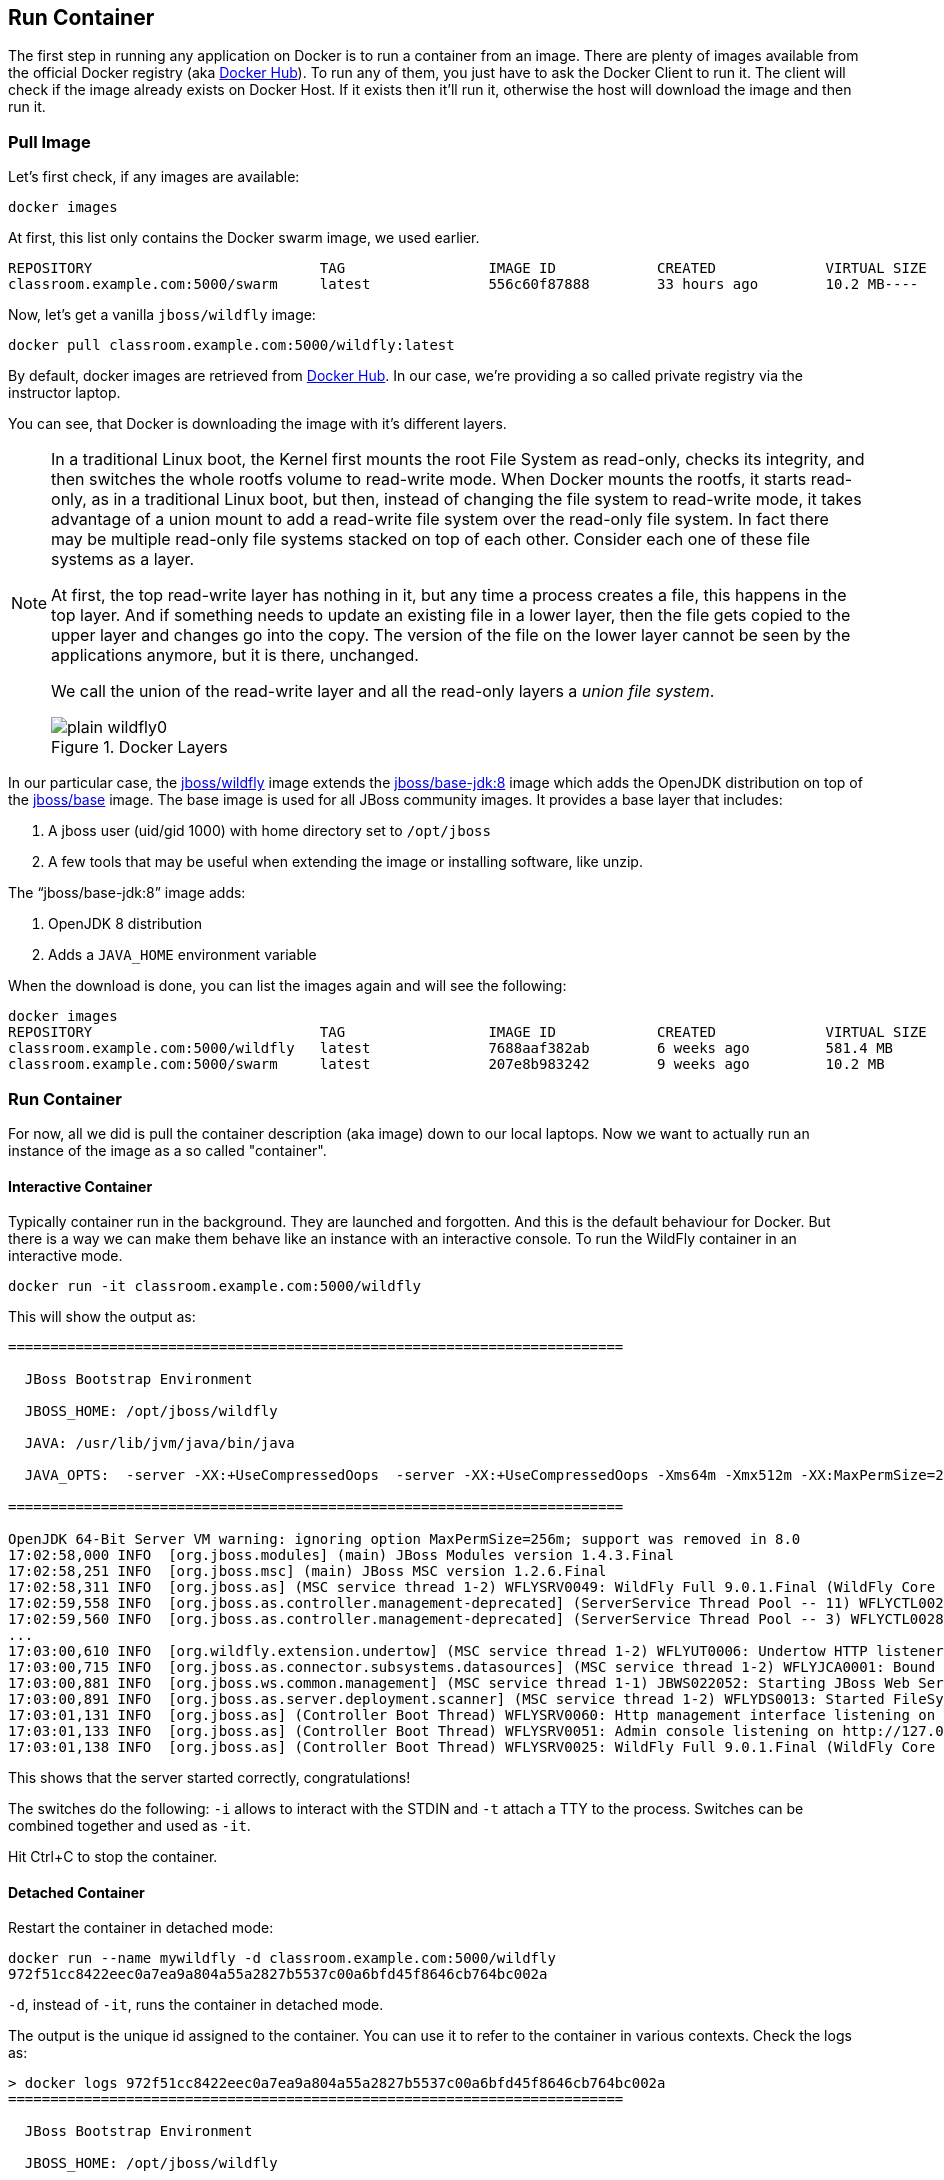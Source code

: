 ## Run Container

The first step in running any application on Docker is to run a container from an image. There are plenty of images available from the official Docker registry (aka https://hub.docker.com[Docker Hub]). To run any of them, you just have to ask the Docker Client to run it. The client will check if the image already exists on Docker Host. If it exists then it'll run it, otherwise the host will download the image and then run it.

### Pull Image

Let's first check, if any images are available:

[source, text]
----
docker images
----

At first, this list only contains the Docker swarm image, we used earlier.

[source, text]
----
REPOSITORY                           TAG                 IMAGE ID            CREATED             VIRTUAL SIZE
classroom.example.com:5000/swarm     latest              556c60f87888        33 hours ago        10.2 MB----
----

Now, let's get a vanilla `jboss/wildfly` image:

[source, text]
----
docker pull classroom.example.com:5000/wildfly:latest
----

By default, docker images are retrieved from https://hub.docker.com/[Docker Hub]. In our case, we're providing a so called private registry via the instructor laptop.

You can see, that Docker is downloading the image with it's different layers.

[NOTE]
====
In a traditional Linux boot, the Kernel first mounts the root File System as read-only, checks its integrity, and then switches the whole rootfs volume to read-write mode.
When Docker mounts the rootfs, it starts read-only, as in a traditional Linux boot, but then, instead of changing the file system to read-write mode, it takes advantage of a union mount to add a read-write file system over the read-only file system. In fact there may be multiple read-only file systems stacked on top of each other. Consider each one of these file systems as a layer.

At first, the top read-write layer has nothing in it, but any time a process creates a file, this happens in the top layer. And if something needs to update an existing file in a lower layer, then the file gets copied to the upper layer and changes go into the copy. The version of the file on the lower layer cannot be seen by the applications anymore, but it is there, unchanged.

We call the union of the read-write layer and all the read-only layers a _union file system_.

.Docker Layers
image::plain-wildfly0.png[]
====

In our particular case, the https://github.com/jboss-dockerfiles/wildfly/blob/9.0.1.Final/Dockerfile[jboss/wildfly] image extends the https://github.com/jboss-dockerfiles/base-jdk/blob/jdk8/Dockerfile[jboss/base-jdk:8] image which adds the OpenJDK distribution on top of the https://github.com/jboss-dockerfiles/base/blob/master/Dockerfile[jboss/base] image.
The base image is used for all JBoss community images. It provides a base layer that includes:

. A jboss user (uid/gid 1000) with home directory set to `/opt/jboss`
. A few tools that may be useful when extending the image or installing software, like unzip.

The "`jboss/base-jdk:8`" image adds:

. OpenJDK 8 distribution
. Adds a `JAVA_HOME` environment variable

When the download is done, you can list the images again and will see the following:

[source, text]
----
docker images
REPOSITORY                           TAG                 IMAGE ID            CREATED             VIRTUAL SIZE
classroom.example.com:5000/wildfly   latest              7688aaf382ab        6 weeks ago         581.4 MB
classroom.example.com:5000/swarm     latest              207e8b983242        9 weeks ago         10.2 MB
----

### Run Container
For now, all we did is pull the container description (aka image) down to our local laptops. Now we want to actually run an instance of the image as a so called "container".

#### Interactive Container
Typically container run in the background. They are launched and forgotten. And this is the default behaviour for Docker.
But there is a way we can make them behave like an instance with an interactive console.
To run the WildFly container in an interactive mode.

[source, text]
----
docker run -it classroom.example.com:5000/wildfly
----

This will show the output as:

[source, text]
----
=========================================================================

  JBoss Bootstrap Environment

  JBOSS_HOME: /opt/jboss/wildfly

  JAVA: /usr/lib/jvm/java/bin/java

  JAVA_OPTS:  -server -XX:+UseCompressedOops  -server -XX:+UseCompressedOops -Xms64m -Xmx512m -XX:MaxPermSize=256m -Djava.net.preferIPv4Stack=true -Djboss.modules.system.pkgs=org.jboss.byteman -Djava.awt.headless=true

=========================================================================

OpenJDK 64-Bit Server VM warning: ignoring option MaxPermSize=256m; support was removed in 8.0
17:02:58,000 INFO  [org.jboss.modules] (main) JBoss Modules version 1.4.3.Final
17:02:58,251 INFO  [org.jboss.msc] (main) JBoss MSC version 1.2.6.Final
17:02:58,311 INFO  [org.jboss.as] (MSC service thread 1-2) WFLYSRV0049: WildFly Full 9.0.1.Final (WildFly Core 1.0.1.Final) starting
17:02:59,558 INFO  [org.jboss.as.controller.management-deprecated] (ServerService Thread Pool -- 11) WFLYCTL0028: Attribute 'job-repository-type' in the resource at address '/subsystem=batch' is deprecated, and may be removed in future version. See the attribute description in the output of the read-resource-description operation to learn more about the deprecation.
17:02:59,560 INFO  [org.jboss.as.controller.management-deprecated] (ServerService Thread Pool -- 3) WFLYCTL0028: Attribute 'enabled' in the resource at address '/subsystem=datasources/data-source=ExampleDS' is deprecated, and may be removed in future version. See the attribute description in the output of the read-resource-description operation to learn more about the deprecation.
...
17:03:00,610 INFO  [org.wildfly.extension.undertow] (MSC service thread 1-2) WFLYUT0006: Undertow HTTP listener default listening on /0.0.0.0:8080
17:03:00,715 INFO  [org.jboss.as.connector.subsystems.datasources] (MSC service thread 1-2) WFLYJCA0001: Bound data source [java:jboss/datasources/ExampleDS]
17:03:00,881 INFO  [org.jboss.ws.common.management] (MSC service thread 1-1) JBWS022052: Starting JBoss Web Services - Stack CXF Server 5.0.0.Final
17:03:00,891 INFO  [org.jboss.as.server.deployment.scanner] (MSC service thread 1-2) WFLYDS0013: Started FileSystemDeploymentService for directory /opt/jboss/wildfly/standalone/deployments
17:03:01,131 INFO  [org.jboss.as] (Controller Boot Thread) WFLYSRV0060: Http management interface listening on http://127.0.0.1:9990/management
17:03:01,133 INFO  [org.jboss.as] (Controller Boot Thread) WFLYSRV0051: Admin console listening on http://127.0.0.1:9990
17:03:01,138 INFO  [org.jboss.as] (Controller Boot Thread) WFLYSRV0025: WildFly Full 9.0.1.Final (WildFly Core 1.0.1.Final) started in 3431ms - Started 203 of 379 services (210 services are lazy, passive or on-demand)
----

This shows that the server started correctly, congratulations!

The switches do the following: `-i` allows to interact with the STDIN and `-t` attach a TTY to the process. Switches can be combined together and used as `-it`.

Hit Ctrl+C to stop the container.

#### Detached Container

Restart the container in detached mode:

[source, text]
----
docker run --name mywildfly -d classroom.example.com:5000/wildfly
972f51cc8422eec0a7ea9a804a55a2827b5537c00a6bfd45f8646cb764bc002a
----

`-d`, instead of `-it`, runs the container in detached mode.

The output is the unique id assigned to the container. You can use it to refer to the container in various contexts. Check the logs as:

[source, text]
----
> docker logs 972f51cc8422eec0a7ea9a804a55a2827b5537c00a6bfd45f8646cb764bc002a
=========================================================================

  JBoss Bootstrap Environment

  JBOSS_HOME: /opt/jboss/wildfly

. . .
----

We can check it by issuing the `docker ps` command which retrieves the images process which are running and the ports engaged by the process:

[source, text]
----
> docker ps
CONTAINER ID        IMAGE                                COMMAND                CREATED              STATUS              PORTS               NAMES
7da1c7614edf        classroom.example.com:5000/wildfly   "/opt/jboss/wildfly/   About a minute ago   Up About a minute   8080/tcp            mywildfly
----

Noticed the "NAMES" column? This is a quick way of refering to your container. Let's try to look at the logs again:

[source, text]
----
docker logs mywildfly
----

That looks easier.

Also try `docker ps -a` to see all the containers on this machine.

### Run Container with Default Port

Startup log of the server shows that the server is located in the `/opt/jboss/wildfly`. It also shows that the public interfaces are bound to the `0.0.0.0` address while the admin interfaces are bound just to `localhost`. This information will be useful to learn how to customize the server.

`docker-machine ip <machine-name>` gives us the Docker Host IP address and this was already added to the hosts file. So, we can give it another try by accessing: http://dockerhost:8080. However, this will not work either.

If you want containers to accept incoming connections, you will need to provide special options when invoking `docker run`. The container, we just started, can't be accessed by our browser. We need to stop it again and restart with different options.

[source, text]
----
docker stop mywildfly
----

Restart the container as:

[source, text]
----
docker run --name mywildfly-exposed-ports -d -P classroom.example.com:5000/wildfly
----

`-P` map any exposed ports inside the image to a random port on the Docker host. This can be verified as:

[source, text]
----
> docker ps
CONTAINER ID        IMAGE                                    COMMAND                CREATED             STATUS              PORTS                     NAMES
7f41a5a0cfd6        classroom.example.com:5000/wildfly   "/opt/jboss/wildfly/   52 seconds ago      Up 52 seconds       0.0.0.0:32768->8080/tcp   mywildfly-exposed-ports
----

The port mapping is shown in the `PORTS` column. Access the WildFly server at http://dockerhost:32768. Make sure to use the correct port number as shown in your case.

NOTE: Exact port number may be different in your case.

### Run Container with Specified Port

Lets stop the previously running container as:

[source, text]
----
docker stop mywildfly-exposed-ports
----

Restart the container as:

[source, text]
----
docker run --name mywildfly-mapped-ports -d -p 8080:8080 classroom.example.com:5000/wildfly
----

The format is `-p hostPort:containerPort`. This option maps container ports to host ports and allows other containers on our host to access them.

.Docker Port Mapping
[NOTE]
===============================
Port exposure and mapping are the keys to successful work with Docker.
See more about networking on the Docker website link:https://docs.docker.com/articles/networking/[Advanced Networking]
===============================

Now we're ready to test http://dockerhost:8080 again. This works with the exposed port, as expected.

Lets stop the previously running container as:

[source, text]
----
docker stop mywildfly-mapped-ports
----

.Welcome WildFly
image::images/plain-wildfly1.png[]

[[Enabling_WildFly_Administration]]
### Enabling WildFly Administration

Default WildFly image exposes only port 8080 and thus is not available for administration using either the CLI or Admin Console. Lets expose the ports in different ways.

#### Default Port Mapping

The following command will override the default command in Docker file, start WildFly, and bind application and management port to all network interfaces.

[source, text]
----
docker run --name managed-wildfly -P -d classroom.example.com:5000/wildfly /opt/jboss/wildfly/bin/standalone.sh -b 0.0.0.0 -bmanagement 0.0.0.0
----

Accessing WildFly Administration Console require a user in administration realm. A pre-created image, with appropriate username/password credentials, is used to start WildFly as:

[source, text]
----
docker run --name managed-wildfly-from-image -P -d classroom.example.com:5000/wildfly-management
----

`-P` map any exposed ports inside the image to a random port on Docker host.

Look at the exposed ports as:

[source, text]
----
docker ps
CONTAINER ID        IMAGE                                           COMMAND                CREATED             STATUS              PORTS                                              NAMES
5fdedef5573b        classroom.example.com:5000/wildfly-management   "/bin/sh -c '/opt/jb   15 seconds ago      Up 15 seconds       0.0.0.0:32772->8080/tcp, 0.0.0.0:32771->9990/tcp   managed-wildfly-from-image
ee30433b5414        classroom.example.com:5000/wildfly              "/opt/jboss/wildfly/   59 seconds ago      Up 59 seconds       0.0.0.0:32769->8080/tcp                            managed-wildfly
----

Look for the host port that is mapped in the container, `32769` in this case. Access the admin console at http://dockerhost:32769.

NOTE: Exact port number may be different in your case.

The username/password credentials are:

[[WildFly_Administration_Credentials]]
[options="header"]
|====
| Field | Value
| Username | admin
| Password | docker#admin
|====

This shows the admin console as:

.Welcome WildFly
image::wildfly-admin-console.png[]

##### Additional Ways To Find Port Mapping

The exact mapped port can also be found as:

. Using `docker port`:
+
[source, text]
----
docker port managed-wildfly-from-image
----
+
to see the output as:
+
[source, text]
----
0.0.0.0:32769->8080/tcp
0.0.0.0:32770->9990/tcp
----
+
. Using `docker inspect`:
+
[source, text]
----
docker inspect --format='{{(index (index .NetworkSettings.Ports "9990/tcp") 0).HostPort}}' managed-wildfly-from-image
----

[[Management_Fixed_Port_Mapping]]
#### Fixed Port Mapping

This management image can also be started with a pre-defined port mapping as:

[source, text]
----
docker run -p 8080:8080 -p 9990:9990 -d classroom.example.com:5000/wildfly-management
----

In this case, Docker port mapping will be shown as:

[source, text]
----
8080/tcp -> 0.0.0.0:8080
9990/tcp -> 0.0.0.0:9990
----

### Stop and Remove Container

#### Stop Container

. Stop a specific container:
+
[source, text]
----
docker stop <CONTAINER ID>
----
+
. Stop all the running containers
+
[source, text]
----
docker stop `docker ps -aq`
----
+
. Stop only the exited containers
+
[source, text]
----
docker ps -a -f "exited=-1"
----

#### Remove Container

. Remove a specific container:
+
[source, text]
----
docker rm 0bc123a8ece0
----
+
. Remove containers meeting a regular expression
+
[source, text]
----
docker ps -a | grep wildfly | awk '{print $1}' | xargs docker rm
----
+
. Remove all containers, without any criteria
+
[source, text]
----
docker rm `docker ps -aq`
----
